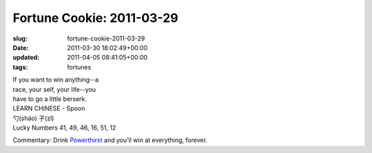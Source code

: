 Fortune Cookie: 2011-03-29
==========================

:slug: fortune-cookie-2011-03-29
:date: 2011-03-30 18:02:49+00:00
:updated: 2011-04-05 08:41:05+00:00
:tags: fortunes

| If you want to win anything--a
| race, your self, your life--you
| have to go a little berserk.

| LEARN CHINESE - Spoon
| 勺(sháo) 子(zǐ)
| Lucky Numbers 41, 49, 46, 16, 51, 12

Commentary: Drink
`Powerthirst <http://www.youtube.com/watch?v=t-3qncy5Qfk>`__ and you'll
win at everything, forever.

